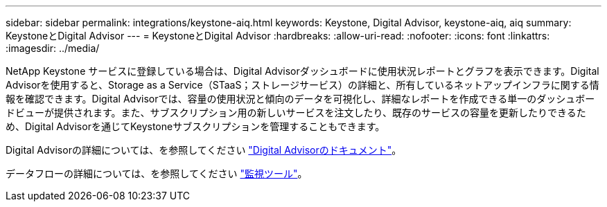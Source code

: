 ---
sidebar: sidebar 
permalink: integrations/keystone-aiq.html 
keywords: Keystone, Digital Advisor, keystone-aiq, aiq 
summary: KeystoneとDigital Advisor 
---
= KeystoneとDigital Advisor
:hardbreaks:
:allow-uri-read: 
:nofooter: 
:icons: font
:linkattrs: 
:imagesdir: ../media/


NetApp Keystone サービスに登録している場合は、Digital Advisorダッシュボードに使用状況レポートとグラフを表示できます。Digital Advisorを使用すると、Storage as a Service（STaaS；ストレージサービス）の詳細と、所有しているネットアップインフラに関する情報を確認できます。Digital Advisorでは、容量の使用状況と傾向のデータを可視化し、詳細なレポートを作成できる単一のダッシュボードビューが提供されます。また、サブスクリプション用の新しいサービスを注文したり、既存のサービスの容量を更新したりできるため、Digital Advisorを通じてKeystoneサブスクリプションを管理することもできます。

Digital Advisorの詳細については、を参照してください https://docs.netapp.com/us-en/active-iq/task_view_keystone_capacity_utilization.html["Digital Advisorのドキュメント"]。

データフローの詳細については、を参照してください link:../concepts/infra.html["監視ツール"]。
